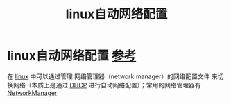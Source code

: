 :PROPERTIES:
:ID:       4a75a070-15de-4e0b-a797-466bea7ff556
:END:
#+title: linux自动网络配置
#+filetags: linux

* linux自动网络配置 [[https://wiki.archlinux.org/title/Network_configuration#Automatic][参考]]
在 [[id:ec7aef91-2628-4ba9-b300-16652314877f][linux]] 中可以通过管理 网络管理器（network manager）的网络配置文件 来切换网络（本质上是通过 [[id:f1548a56-2786-4375-b90f-022bfa56259c][DHCP]] 进行自动网络配置）；常用的网络管理器有 [[id:6dc1e54b-4aaa-43a2-b5fb-15f92d19c43d][NetworkManager]]

